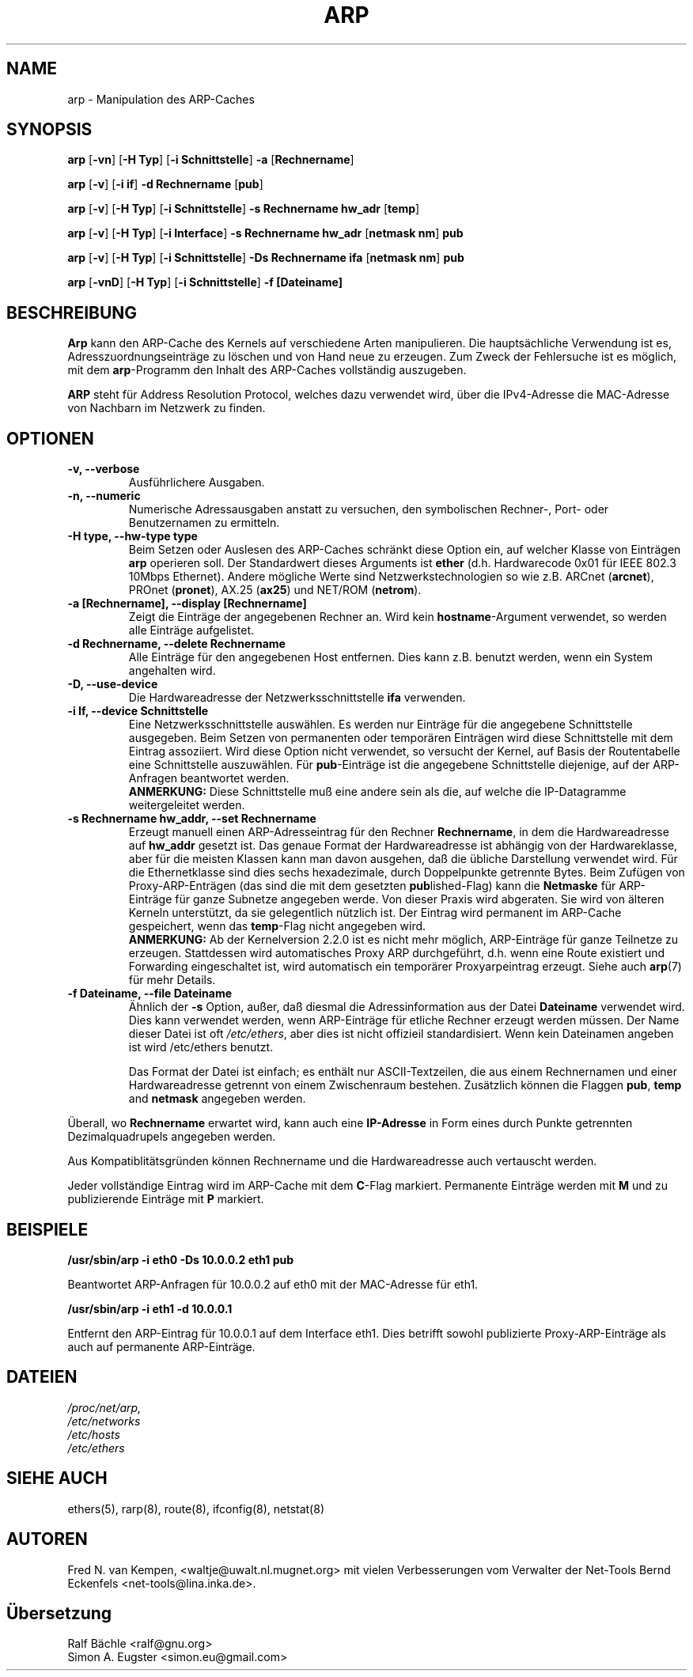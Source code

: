 .TH ARP 8 "14. Oktober 2012" "net-tools" "Handbuch f\(:ur Linuxprogrammierer"
.SH NAME
arp \- Manipulation des ARP-Caches
.SH SYNOPSIS
.B arp
.RB [ \-vn ]
.RB [ "\-H Typ" ]
.RB [ "-i Schnittstelle" ]
.B -a
.RB [ Rechnername ]
.PP
.B arp
.RB [ \-v ]
.RB [ "\-i if" ]
.B "\-d Rechnername"
.RB [ pub ]
.PP
.B arp
.RB [ \-v ]
.RB [ "\-H Typ" ]
.RB [ "\-i Schnittstelle" ]
.B -s Rechnername hw_adr
.RB [ temp ]
.PP
.B arp
.RB [ \-v ]
.RB [ "\-H Typ" ]
.RB [ "\-i Interface" ]
.B -s Rechnername hw_adr
.RB [ "netmask nm" ]
.B pub
.PP
.B arp
.RB [ \-v ]
.RB [ "\-H Typ" ]
.RB [ "\-i Schnittstelle" ]
.B -Ds Rechnername ifa
.RB [ "netmask nm" ]
.B pub
.PP
.B arp
.RB [ \-vnD ]
.RB [ "\-H Typ" ]
.RB [ "-i Schnittstelle" ]
.B -f [Dateiname]

.SH BESCHREIBUNG
.B Arp
kann den ARP-Cache des Kernels auf verschiedene Arten manipulieren.  Die
haupts\(:achliche Verwendung ist es, Adresszuordnungseintr\(:age zu
l\(:oschen und von Hand neue zu erzeugen.  Zum Zweck der Fehlersuche ist
es m\(:oglich, mit dem
.BR arp -Programm
den Inhalt des ARP-Caches vollst\(:andig auszugeben.

.B ARP
steht für Address Resolution Protocol, welches dazu verwendet wird, über
die IPv4-Adresse die MAC-Adresse von Nachbarn im Netzwerk zu finden.
.SH OPTIONEN
.TP
.B "\-v, \-\-verbose"
Ausf\(:uhrlichere Ausgaben.
.TP
.B "\-n, \-\-numeric"
Numerische Adressausgaben anstatt zu versuchen, den symbolischen Rechner-,
Port- oder Benutzernamen zu ermitteln.
.TP
.B "\-H type, \-\-hw-type type"
Beim Setzen oder Auslesen des ARP-Caches schr\(:ankt diese Option
ein, auf welcher Klasse von Eintr\(:agen
.B arp
operieren soll.  Der Standardwert dieses Arguments ist
.B ether
(d.h. Hardwarecode 0x01 f\(:ur IEEE 802.3 10Mbps Ethernet).
Andere m\(:ogliche Werte sind Netzwerkstechnologien so wie z.B.
.RB "ARCnet (" arcnet "), PROnet (" pronet "), AX.25 (" ax25 ") und NET/ROM (" netrom ")."
.TP
.B "\-a [Rechnername], \-\-display [Rechnername]"
Zeigt die Eintr\(:age der angegebenen Rechner an.  Wird kein
.BR hostname -Argument
verwendet, so werden alle Eintr\(:age aufgelistet.
.TP
.B "\-d Rechnername, \-\-delete Rechnername"
Alle Eintr\(:age f\(:ur den angegebenen Host entfernen.  Dies kann z.B. benutzt
werden, wenn ein System angehalten wird.
.TP
.B "\-D, \-\-use-device"
Die Hardwareadresse der Netzwerksschnittstelle
.B ifa
verwenden.
.TP
.B "\-i If, \-\-device Schnittstelle"
Eine Netzwerksschnittstelle ausw\(:ahlen.  Es werden nur Eintr\(:age
f\(:ur die angegebene Schnittstelle ausgegeben.  Beim Setzen von
permanenten oder tempor\(:aren Eintr\(:agen wird diese Schnittstelle mit
dem Eintrag assoziiert.  Wird diese Option nicht verwendet, so versucht der
Kernel, auf Basis der Routentabelle eine Schnittstelle auszuw\(:ahlen.  F\(:ur
.BR pub -Eintr\(:age
ist die angegebene Schnittstelle diejenige, auf der ARP-Anfragen
beantwortet werden.
.br
.B ANMERKUNG:
Diese Schnittstelle mu\(ss eine andere sein als die, auf welche die IP-Datagramme
weitergeleitet werden.
.TP
.B "\-s Rechnername hw_addr, \-\-set Rechnername"
Erzeugt manuell einen ARP-Adresseintrag f\(:ur den Rechner
.BR Rechnername ,
in dem die Hardwareadresse auf
.B hw_addr
gesetzt ist.  Das genaue Format der Hardwareadresse ist abh\(:angig von der
Hardwareklasse, aber f\(:ur die meisten Klassen kann man davon ausgehen, da\(ss
die \(:ubliche Darstellung verwendet wird.  F\(:ur die Ethernetklasse sind
dies sechs hexadezimale, durch Doppelpunkte getrennte Bytes.  Beim Zuf\(:ugen
von Proxy-ARP-Entr\(:agen (das sind die mit dem gesetzten
.BR pub lished-Flag)
kann die
.B Netmaske
f\(:ur ARP-Eintr\(:age f\(:ur ganze Subnetze angegeben werde.  Von dieser
Praxis wird abgeraten.  Sie wird von \(:alteren Kerneln unterst\(:utzt, da
sie gelegentlich n\(:utzlich ist.
Der Eintrag wird permanent im ARP-Cache gespeichert,
wenn das \fBtemp\fR-Flag nicht angegeben wird.
.br
.B ANMERKUNG:
Ab der Kernelversion 2.2.0 ist es nicht mehr m\(:oglich, ARP-Eintr\(:age f\(:ur
ganze Teilnetze zu erzeugen. Stattdessen wird automatisches Proxy ARP
durchgef\(:uhrt, d.h. wenn eine Route existiert und Forwarding eingeschaltet
ist, wird automatisch ein tempor\(:arer Proxyarpeintrag erzeugt.
Siehe auch
.BR arp (7)
f\(:ur mehr Details.
.TP
.B "\-f Dateiname, \-\-file Dateiname"
\(:Ahnlich der
.B \-s
Option, au\(sser, da\(ss diesmal die Adressinformation aus der Datei
.B Dateiname
verwendet wird.  Dies kann verwendet werden, wenn ARP-Eintr\(:age f\(:ur
etliche Rechner erzeugt werden m\(:ussen.  Der Name dieser Datei ist oft
.IR /etc/ethers ,
aber dies ist nicht offizieil standardisiert. Wenn kein Dateinamen
angeben ist wird /etc/ethers benutzt.
.sp 1
Das Format der Datei ist einfach; es enth\(:alt nur ASCII-Textzeilen, die
aus einem Rechnernamen und einer Hardwareadresse getrennt von einem
Zwischenraum bestehen.  Zus\(:atzlich k\(:onnen die Flaggen
.BR "pub" , " temp" " and" " netmask"
angegeben werden.
.LP
\(:Uberall, wo
.B Rechnername
erwartet wird, kann auch eine
.B "IP-Adresse"
in Form eines durch Punkte getrennten Dezimalquadrupels angegeben werden.
.P
Aus Kompatiblit\(:atsgr\(:unden k\(:onnen Rechnername und die
Hardwareadresse auch vertauscht werden.
.LP
Jeder vollst\(:andige Eintrag wird im ARP-Cache mit dem
.BR C -Flag
markiert. Permanente Eintr\(:age werden mit
.B M
und zu publizierende Eintr\(:age mit
.B P
markiert.
.SH BEISPIELE
.B /usr/sbin/arp -i eth0 -Ds 10.0.0.2 eth1 pub

Beantwortet ARP-Anfragen für 10.0.0.2 auf eth0 mit der MAC-Adresse für eth1.

.B /usr/sbin/arp -i eth1 -d 10.0.0.1

Entfernt den ARP-Eintrag für 10.0.0.1 auf dem Interface eth1. Dies betrifft
sowohl publizierte Proxy-ARP-Einträge als auch auf permanente ARP-Einträge.

.SH DATEIEN
.I /proc/net/arp,
.br
.I /etc/networks
.br
.I /etc/hosts
.br
.I /etc/ethers
.SH SIEHE AUCH
ethers(5), rarp(8), route(8), ifconfig(8), netstat(8)
.SH AUTOREN
Fred N. van Kempen, <waltje@uwalt.nl.mugnet.org> mit vielen Verbesserungen vom
Verwalter der Net-Tools Bernd Eckenfels <net-tools@lina.inka.de>.
.SH \(:Ubersetzung
Ralf B\(:achle <ralf@gnu.org>
.br
Simon A. Eugster <simon.eu@gmail.com>
